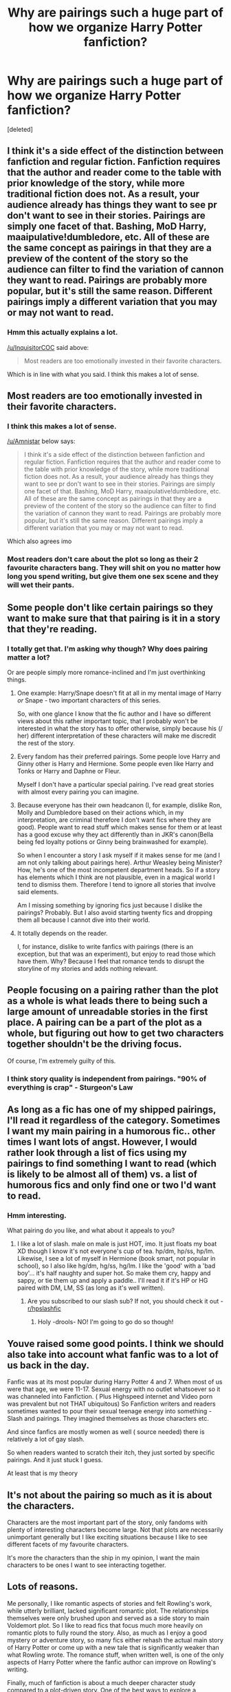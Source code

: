 #+TITLE: Why are pairings such a huge part of how we organize Harry Potter fanfiction?

* Why are pairings such a huge part of how we organize Harry Potter fanfiction?
:PROPERTIES:
:Score: 34
:DateUnix: 1485365428.0
:DateShort: 2017-Jan-25
:FlairText: Discussion
:END:
[deleted]


** I think it's a side effect of the distinction between fanfiction and regular fiction. Fanfiction requires that the author and reader come to the table with prior knowledge of the story, while more traditional fiction does not. As a result, your audience already has things they want to see pr don't want to see in their stories. Pairings are simply one facet of that. Bashing, MoD Harry, maaipulative!dumbledore, etc. All of these are the same concept as pairings in that they are a preview of the content of the story so the audience can filter to find the variation of cannon they want to read. Pairings are probably more popular, but it's still the same reason. Different pairings imply a different variation that you may or may not want to read.
:PROPERTIES:
:Author: Amnistar
:Score: 32
:DateUnix: 1485370860.0
:DateShort: 2017-Jan-25
:END:

*** Hmm this actually explains a lot.

[[/u/InquisitorCOC]] said above:

#+begin_quote
  Most readers are too emotionally invested in their favorite characters.
#+end_quote

Which is in line with what you said. I think this makes a lot of sense.
:PROPERTIES:
:Author: JoseElEntrenador
:Score: 6
:DateUnix: 1485376965.0
:DateShort: 2017-Jan-26
:END:


** Most readers are too emotionally invested in their favorite characters.
:PROPERTIES:
:Author: InquisitorCOC
:Score: 50
:DateUnix: 1485368976.0
:DateShort: 2017-Jan-25
:END:

*** I think this makes a lot of sense.

[[/u/Amnistar]] below says:

#+begin_quote
  I think it's a side effect of the distinction between fanfiction and regular fiction. Fanfiction requires that the author and reader come to the table with prior knowledge of the story, while more traditional fiction does not. As a result, your audience already has things they want to see pr don't want to see in their stories. Pairings are simply one facet of that. Bashing, MoD Harry, maaipulative!dumbledore, etc. All of these are the same concept as pairings in that they are a preview of the content of the story so the audience can filter to find the variation of cannon they want to read. Pairings are probably more popular, but it's still the same reason. Different pairings imply a different variation that you may or may not want to read.
#+end_quote

Which also agrees imo
:PROPERTIES:
:Author: JoseElEntrenador
:Score: 8
:DateUnix: 1485377002.0
:DateShort: 2017-Jan-26
:END:


*** Most readers don't care about the plot so long as their 2 favourite characters bang. They will shit on you no matter how long you spend writing, but give them one sex scene and they will wet their pants.
:PROPERTIES:
:Score: 4
:DateUnix: 1485381328.0
:DateShort: 2017-Jan-26
:END:


** Some people don't like certain pairings so they want to make sure that that pairing is it in a story that they're reading.
:PROPERTIES:
:Author: Freshenstein
:Score: 12
:DateUnix: 1485367104.0
:DateShort: 2017-Jan-25
:END:

*** I totally get that. I'm asking why though? Why does pairing matter a lot?

Or are people simply more romance-inclined and I'm just overthinking things.
:PROPERTIES:
:Author: JoseElEntrenador
:Score: 5
:DateUnix: 1485367578.0
:DateShort: 2017-Jan-25
:END:

**** One example: Harry/Snape doesn't fit at all in my mental image of Harry /or/ Snape - two important characters of this series.

So, with one glance I know that the fic author and I have so different views about this rather important topic, that I probably won't be interested in what the story has to offer otherwise, simply because his (/ her) different interpretation of these characters will make me discredit the rest of the story.
:PROPERTIES:
:Author: fflai
:Score: 11
:DateUnix: 1485417517.0
:DateShort: 2017-Jan-26
:END:


**** Every fandom has their preferred pairings. Some people love Harry and Ginny other is Harry and Hermione. Some people even like Harry and Tonks or Harry and Daphne or Fleur.

Myself I don't have a particular special pairing. I've read great stories with almost every pairing you can imagine.
:PROPERTIES:
:Author: Freshenstein
:Score: 4
:DateUnix: 1485367967.0
:DateShort: 2017-Jan-25
:END:


**** Because everyone has their own headcanon (I, for example, dislike Ron, Molly and Dumbledore based on their actions which, in my interpretation, are criminal therefore I don't want fics where they are good). People want to read stuff which makes sense for them or at least has a good excuse why they act differently than in JKR's canon(Bella being fed loyalty potions or Ginny being brainwashed for example).

So when I encounter a story I ask myself if it makes sense for me (and I am not only talking about pairings here). Arthur Weasley being Minister? How, he's one of the most incompetent department heads. So if a story has elements which I think are not plausible, even in a magical world I tend to dismiss them. Therefore I tend to ignore all stories that involve said elements.

Am I missing something by ignoring fics just because I dislike the pairings? Probably. But I also avoid starting twenty fics and dropping them all because I cannot dive into their world.
:PROPERTIES:
:Author: Hellstrike
:Score: 2
:DateUnix: 1485382397.0
:DateShort: 2017-Jan-26
:END:


**** It totally depends on the reader.

I, for instance, dislike to write fanfics with pairings (there is an exception, but that was an experiment), but enjoy to read those which have them. Why? Because I feel that romance tends to disrupt the storyline of my stories and adds nothing relevant.
:PROPERTIES:
:Score: 1
:DateUnix: 1485787914.0
:DateShort: 2017-Jan-30
:END:


** People focusing on a pairing rather than the plot as a whole is what leads there to being such a large amount of unreadable stories in the first place. A pairing can be a part of the plot as a whole, but figuring out how to get two characters together shouldn't be the driving focus.

Of course, I'm extremely guilty of this.
:PROPERTIES:
:Author: Lord_Anarchy
:Score: 12
:DateUnix: 1485368435.0
:DateShort: 2017-Jan-25
:END:

*** I think story quality is independent from pairings. "90% of everything is crap" - Sturgeon's Law
:PROPERTIES:
:Author: Huntrrz
:Score: 10
:DateUnix: 1485371832.0
:DateShort: 2017-Jan-25
:END:


** As long as a fic has one of my shipped pairings, I'll read it regardless of the category. Sometimes I want my main pairing in a humorous fic.. other times I want lots of angst. However, I would rather look through a list of fics using my pairings to find something I want to read (which is likely to be almost all of them) vs. a list of humorous fics and only find one or two I'd want to read.
:PROPERTIES:
:Author: Lavarie
:Score: 10
:DateUnix: 1485367511.0
:DateShort: 2017-Jan-25
:END:

*** Hmm interesting.

What pairing do you like, and what about it appeals to you?
:PROPERTIES:
:Author: JoseElEntrenador
:Score: 1
:DateUnix: 1485367649.0
:DateShort: 2017-Jan-25
:END:

**** I like a lot of slash. male on male is just HOT, imo. It just floats my boat XD though I know it's not everyone's cup of tea. hp/dm, hp/ss, hp/lm. Likewise, I see a lot of myself in Hermione (book smart, not popular in school), so I also like hg/dm, hg/ss, hg/lm. I like the 'good' with a 'bad boy'... it's half naughty and super hot. So make them cry, happy and sappy, or tie them up and apply a paddle.. I'll read it if it's HP or HG paired with DM, LM, SS (as long as it's well written).
:PROPERTIES:
:Author: Lavarie
:Score: 3
:DateUnix: 1485368217.0
:DateShort: 2017-Jan-25
:END:

***** Are you subscribed to our slash sub? If not, you should check it out - [[/r/hpslashfic][r/hpslashfic]]
:PROPERTIES:
:Author: gotkate86
:Score: 1
:DateUnix: 1485678253.0
:DateShort: 2017-Jan-29
:END:

****** Holy -drools- NO! I'm going to go do so though!
:PROPERTIES:
:Author: Lavarie
:Score: 1
:DateUnix: 1485713997.0
:DateShort: 2017-Jan-29
:END:


** Youve raised some good points. I think we should also take into account what fanfic was to a lot of us back in the day.

Fanfic was at its most popular during Harry Potter 4 and 7. When most of us were that age, we were 11-17. Sexual energy with no outlet whatsoever so it was channeled into Fanfiction. ( Plus Highspeed internet and Video porn was prevalent but not THAT ubiquitous) So Fanfiction writers and readers sometimes wanted to pour their sexual teenage energy into something - Slash and pairings. They imagined themselves as those characters etc.

And since fanfics are mostly women as well ( source needed) there is relatively a lot of gay slash.

So when readers wanted to scratch their itch, they just sorted by specific pairings. And it just stuck I guess.

At least that is my theory
:PROPERTIES:
:Author: textposts_only
:Score: 8
:DateUnix: 1485369044.0
:DateShort: 2017-Jan-25
:END:


** It's not about the pairing so much as it is about the characters.

Characters are the most important part of the story, only fandoms with plenty of interesting characters become large. Not that plots are necessarily unimportant generally but I like exciting situations because I like to see different facets of my favourite characters.

It's more the characters than the ship in my opinion, I want the main characters to be ones I want to see interacting together.
:PROPERTIES:
:Author: chloezzz
:Score: 7
:DateUnix: 1485371449.0
:DateShort: 2017-Jan-25
:END:


** Lots of reasons.

Me personally, I like romantic aspects of stories and felt Rowling's work, while utterly brilliant, lacked significant romantic plot. The relationships themselves were only brushed upon and served as a side story to main Voldemort plot. So I like to read fics that focus much more heavily on romantic plots to fully round the story. Also, as much as I enjoy a good mystery or adventure story, so many fics either rehash the actual main story of Harry Potter or come up with a new tale that is significantly weaker than what Rowling wrote. The romance stuff, when written well, is one of the only aspects of Harry Potter where the fanfic author can improve on Rowling's writing.

Finally, much of fanfiction is about a much deeper character study compared to a plot-driven story. One of the best ways to explore a character in greater detail is through a relationship.
:PROPERTIES:
:Author: goodlife23
:Score: 6
:DateUnix: 1485400841.0
:DateShort: 2017-Jan-26
:END:


** For the same reason I'm not friends with everyone I meet- some personalities grate on me, and some character/relationship dynamics do not interest me. And assuming that the story's characters are not OOC, I can tell at a glance which central character dynamics in a story are ones that I don't like.
:PROPERTIES:
:Score: 5
:DateUnix: 1485377982.0
:DateShort: 2017-Jan-26
:END:


** u/mistermisstep:
#+begin_quote
  We don't approach traditional fiction that way, so why fanfiction?
#+end_quote

A lot of fan fiction is of the romance genre -- as of this day, FFN has 724K HP fics, with 399K falling into the romance genre, without accounting for secondary genre. That's a sizable percentage.

In pro romance, the pairing is the whole point of the story. It makes sense for that to be the case with fan fiction romance too.

As far as pairings in non-romance fics go, the reasoning is probably much the same as it is for writing any fan fiction: /Wouldn't it be cool or amazing or interesting if ...?/

The "path not taken" is one of the biggest draws of fics.

Finally, no one, not even romance-genre-fic-avoiding people like me, wants to get twenty chapters deep into a story before realizing that their favorite character, X, is being paired with their most hated character of Y, and now what has been a perfectly good, nay, even great fic -- it's spelled right and updates on time and is in character and, my god, the writing is actually /good/, as in this could be published *good* -- has been utterly spoiled by that vapid, colorless, awful turd-in-a-punchbowl of a character whom you suddenly suspect is a stand-in for the author ...

... not that I would know what that's personally like or anything.
:PROPERTIES:
:Author: mistermisstep
:Score: 3
:DateUnix: 1485428209.0
:DateShort: 2017-Jan-26
:END:


** I definitely think that romance is a huge part of it. Typically, we like to read the good stories and we enjoy them, but you have to always keep in mind the sheer number of fics out there. On FFN alone, there are upwards of 700k stories. I wrote a story, about 50k, which is the most terrible, badly written piece of shit that I have written. And it has enough favs and follows to qualify as better than 99.9% of the fics on the site. The other 99% is for the most part overly cliched, badly written romance oriented or dark fics, seemingly written by hormonal or angsty teens. I personally blame the overall demographic. Of course I may be biased. I generally dislike romance in stories because I am much more interested in the plot, and to me, romance is not plot, not enough to justify 50k words about it. Sure, I will read something unique such as a Harry/Neville pairing, but really, I think that the demographic is just too romance obsessed, and there aren't enough GenFics.
:PROPERTIES:
:Author: Dorgamund
:Score: 3
:DateUnix: 1485378388.0
:DateShort: 2017-Jan-26
:END:


** Often the type of pairing will dictate (or hint at) the type of Harry it will be. This is especially relevant for HP fics where there are so many possible types of Harrys (does this make sense? lol).

For example - Voldemort/Harry and Harry/Hermione and Harry/Fleur - the pairings alone give me a pretty good basic idea of the type of Harry and the type of direction these fics might go in, and also whether or not I might be interested in reading to find out more.
:PROPERTIES:
:Author: snowkae
:Score: 3
:DateUnix: 1485434835.0
:DateShort: 2017-Jan-26
:END:


** It probably has something to do with how characters interact; certain characters will react and interact certain ways to others if they're paired or not, and thus change how the react to other things as well. Romance may not always be a huge part of a fic, but it often is some part of it, and thus being able to pick how that part plays out on some level is pleasing. It means going into a story you at least know you will enjoy some part of it, even if the rest wouldn't normally tickle your fancy.
:PROPERTIES:
:Author: NeonicBeast
:Score: 2
:DateUnix: 1485369343.0
:DateShort: 2017-Jan-25
:END:


** I identify with reason 1 for why I look for stories by pairing. I've read enough of the run of the mill stuff that I immediately get turned off to a story if it's full of clichés.

I've lately been interested in stories with fem!voldemort just because a lot of different stuff had to happen to get that point and everything after will usually be unique as well.

I no longer want to read scene for scene interations of canon where Harry just has an extra power or discovers that studying makes you better at magic.
:PROPERTIES:
:Score: 2
:DateUnix: 1485377313.0
:DateShort: 2017-Jan-26
:END:

*** u/JoseElEntrenador:
#+begin_quote
  studying makes you better at magic.
#+end_quote

The worst sin a lot of fics make imo.

If paying attention in class were enough to make you a magic legend, Tiger parenting would've caught on a lot earlier in Magical Britain lol.
:PROPERTIES:
:Author: JoseElEntrenador
:Score: 2
:DateUnix: 1485377919.0
:DateShort: 2017-Jan-26
:END:

**** Are we all forgetting Ernie Mcmillan? The guy who spend 7-9 hours a DAY learning. At this point he should just waltz into dumbledores office, bitch slap him and take the elder wand for himself for he is now the most powerful wizard ever.
:PROPERTIES:
:Author: textposts_only
:Score: 2
:DateUnix: 1485425729.0
:DateShort: 2017-Jan-26
:END:


**** Depends on the association between magical ability and life success. For instance, as a Malfoy, your level of success might depend mostly on your ability to turn money into more money. Or your ability to gather blackmail material. Or maybe you need a lot of personal facility with magic to impress and gain followers -- as would the average Dark Lord.

A shopkeeper can make do with much less magical skill than a Dark Lord.
:PROPERTIES:
:Score: 1
:DateUnix: 1485396035.0
:DateShort: 2017-Jan-26
:END:


** A pairing generally shows the main characters, so if it's Harry/Hermione, you can assume that it will focus on those two, and not on OCs.
:PROPERTIES:
:Author: Starfox5
:Score: 2
:DateUnix: 1485381378.0
:DateShort: 2017-Jan-26
:END:


** There are so many pairings. That's why.
:PROPERTIES:
:Author: Venator77
:Score: 2
:DateUnix: 1485365662.0
:DateShort: 2017-Jan-25
:END:


** In addition to your own suggestions, I sometimes search by pairings because of the way these characters interact. I love reading different takes on the meshing of personalities - it's Iike watching people use the same pieces of a puzzle to somehow end up with a new picture every time.

Also, the power imbalance inherent in certain pairings rustles my jimmies.
:PROPERTIES:
:Score: 1
:DateUnix: 1485369028.0
:DateShort: 2017-Jan-25
:END:


** Hello. I think a pretty major reason is because so many fics have pairings, and only a minority of fics don't. That makes it a really good way to categorise and sort fanfics into neatly ordered sections. Then there is the fact that stories with similar pairings seem to follow similar patterns. For example, Harry/Hermione often sees Harry getting really into books and intelligence and the two fighting out against the oppressive pureblood regime, either from the inside through politics or from the outside.
:PROPERTIES:
:Score: 1
:DateUnix: 1485397855.0
:DateShort: 2017-Jan-26
:END:


** I think it should be noted that sorting be Year is pretty common as well. Pre-Hogwarts, Post-Fourth Year, Post-Fifth Year, and Post-Hogwarts seem to be most common.
:PROPERTIES:
:Author: Thsle
:Score: 1
:DateUnix: 1485419152.0
:DateShort: 2017-Jan-26
:END:


** Besides one shots, it's hard for my to get invested in a fic if my favorite pairing isnt together and because it's not a Canon pairing I can't just assume most stories would fit my criteria. I went into reading fanfiction after the fourth book came out in order to read stories about those two characters and especially after finishing the series and they didn't get together. It's important to me that they get together in fics because it usually means the author has the same views of the series as me.
:PROPERTIES:
:Author: NotaNPC
:Score: 1
:DateUnix: 1485432516.0
:DateShort: 2017-Jan-26
:END:


** Besides one shots, it's hard for my to get invested in a fic if my favorite pairing isnt together and because it's not a Canon pairing I can't just assume most stories would fit my criteria. I went into reading fanfiction after the fourth book came out in order to read stories about those two characters and especially after finishing the series and they didn't get together. It's important to me that they get together in fics because it usually means the author has the same views of the series as me.
:PROPERTIES:
:Author: NotaNPC
:Score: 1
:DateUnix: 1485432516.0
:DateShort: 2017-Jan-26
:END:


** I have always thought that reading fanfiction is more therapy for me than reading regular fiction. Like a little kid that can watch the Lion King 1000 times in a row, my psyche is working through the HP universe to try and understand my universe. If I pick up a book in an unknown universe, I'm looking for new things and adventure, but often I'm not quite up to that.\\
Harry's dysfunctional roles are the scapegoat and the invisible child, both of those roles were mine as a kid. It is kind of obvious why I like the stories where he is rescued from that and don't like the stories where those roles take him out.\\
Or sometimes it is just about escapism and that I'm tired of thinking. :-)
:PROPERTIES:
:Author: CivDis
:Score: 1
:DateUnix: 1485466371.0
:DateShort: 2017-Jan-27
:END:
